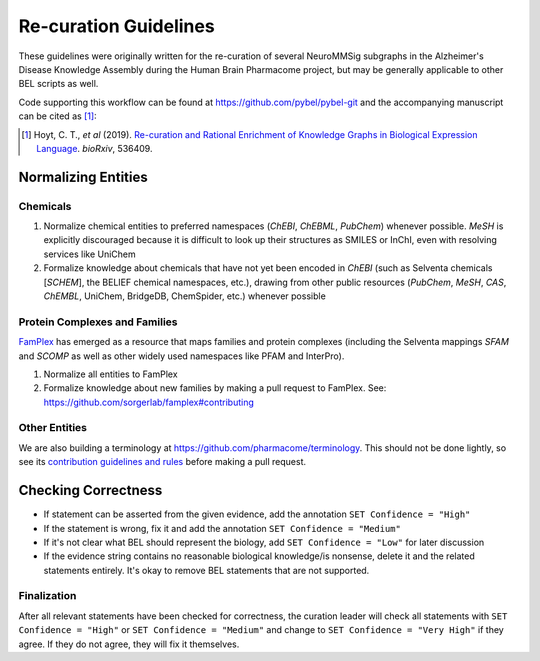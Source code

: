 Re-curation Guidelines
======================
These guidelines were originally written for the re-curation of several
NeuroMMSig subgraphs in the Alzheimer's Disease Knowledge Assembly during
the Human Brain Pharmacome project, but may be generally applicable to
other BEL scripts as well.

Code supporting this workflow can be found at https://github.com/pybel/pybel-git
and the accompanying manuscript can be cited as [1]_:

.. [1] Hoyt, C. T., *et al* (2019). `Re-curation and Rational Enrichment of Knowledge Graphs in
       Biological Expression Language <https://doi.org/10.1101/536409>`_. *bioRxiv*, 536409.

Normalizing Entities
--------------------
Chemicals
~~~~~~~~~
1. Normalize chemical entities to preferred namespaces (*ChEBI*, *ChEBML*,
   *PubChem*) whenever possible. *MeSH* is explicitly discouraged because it is
   difficult to look up their structures as SMILES or InChI, even with
   resolving services like UniChem
2. Formalize knowledge about chemicals that have not yet been encoded in
   *ChEBI* (such as Selventa chemicals [*SCHEM*], the BELIEF chemical namespaces, etc.),
   drawing from other public resources (*PubChem*, *MeSH*, *CAS*, *ChEMBL*,
   UniChem, BridgeDB, ChemSpider, etc.) whenever possible

Protein Complexes and Families
~~~~~~~~~~~~~~~~~~~~~~~~~~~~~~
`FamPlex <https://github.com/sorgerlab/famplex>`_ has emerged as a
resource that maps families and protein complexes (including the Selventa
mappings *SFAM* and *SCOMP* as well as other widely used namespaces like
PFAM and InterPro).

1. Normalize all entities to FamPlex
2. Formalize knowledge about new families by making a pull request to
   FamPlex. See: https://github.com/sorgerlab/famplex#contributing

Other Entities
~~~~~~~~~~~~~~
We are also building a terminology at https://github.com/pharmacome/terminology.
This should not be done lightly, so see
its `contribution guidelines and rules <https://github.com/pharmacome/terminology#contributing>`_
before making a pull request.

Checking Correctness
--------------------
- If statement can be asserted from the given evidence, add the annotation
  ``SET Confidence = "High"``
- If the statement is wrong, fix it and add the annotation
  ``SET Confidence = "Medium"``
- If it's not clear what BEL should represent the biology, add
  ``SET Confidence = "Low"`` for later discussion
- If the evidence string contains no reasonable biological knowledge/is
  nonsense, delete it and the related statements entirely. It's okay to remove
  BEL statements that are not supported.

Finalization
~~~~~~~~~~~~
After all relevant statements have been checked for correctness, the
curation leader will check all statements with ``SET Confidence = "High"``
or ``SET Confidence = "Medium"`` and change to ``SET Confidence = "Very High"``
if they agree. If they do not agree, they will fix it themselves.
